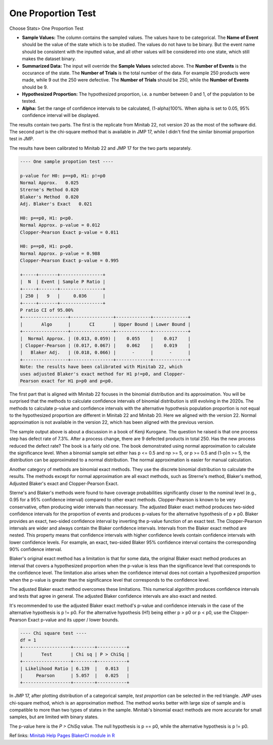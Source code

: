 .. raw:: html

   <style>
      .tight-table td {
             white-space: normal !important;
                       }
                          </style>

One Proportion Test
===================


Choose Stats> One Proportion Test

.. image:: images/1sample_prop1.png
   :align: center

- **Sample Values:** The column contains the sampled values. The values have to be categorical. The **Name of Event** should be the value of the state which is to be studied. The values do not have to be binary. But the event name should be consistent with the inputted value, and all other values will be considered into one state, which still makes the dataset binary. 
- **Summarized Data:** The input will override the **Sample Values** selected above. The **Number of Events** is the occurance of the state. The **Number of Trials** is the total number of the data. For example 250 products were made, while 9 out the 250 were defective. The **Number of Trials** should be 250, while the **Number of Events** should be 9. 
- **Hypothesized Proportion:** The hypothesized proportion, i.e. a number between 0 and 1, of the population to be tested.
- **Alpha:** Set the range of confidence intervals to be calculated, (1-alpha)100%. When alpha is set to 0.05, 95% confidence interval will be displayed.

The results contain two parts. The first is the replicate from Minitab 22, not version 20 as the most of the software did. The second part is the chi-square method that is available in JMP 17, while I didn't find the similar binomial proportion test in JMP.

The results have been calibrated to Minitab 22 and JMP 17 for the two parts separately.

.. code-block:: none

  ---- One sample propotion test ----
  
  p-value for H0: p==p0, H1: p!=p0
  Normal Approx.   0.025
  Strerne's Method 0.020
  Blaker's Method  0.020
  Adj. Blaker's Exact   0.021
  
  H0: p==p0, H1: p<p0.
  Normal Approx. p-value = 0.012
  Clopper-Pearson Exact p-value = 0.011
  
  H0: p==p0, H1: p>p0.
  Normal Approx. p-value = 0.988
  Clopper-Pearson Exact p-value = 0.995
  
  +-----+-------+----------------+
  |  N  | Event | Sample P Ratio |
  +-----+-------+----------------+
  | 250 |   9   |     0.036      |
  +-----+-------+----------------+
  P ratio CI of 95.00%
  +-----------------+----------------+-------------+-------------+
  |       Algo      |       CI       | Upper Bound | Lower Bound |
  +-----------------+----------------+-------------+-------------+
  |  Normal Approx. | (0.013, 0.059) |    0.055    |    0.017    |
  | Clopper-Pearson | (0.017, 0.067) |    0.062    |    0.019    |
  |   Blaker Adj.   | (0.018, 0.066) |      -      |      -      |
  +-----------------+----------------+-------------+-------------+
  Note: the results have been calibrated with Minitab 22, which 
  uses adjusted Blaker's exact method for H1 p!=p0, and Clopper-
  Pearson exact for H1 p>p0 and p<p0.

The first part that is aligned with Minitab 22 focuses in the binomial distribution and its approximation. You will be surprised that the methods to calculate confidence intervals of binomial distribution is still evolving in the 2020s. The methods to calculate p-value and confidence intervals with the alternative hypothesis population proportion is not equal to the hypothesized proportion are different in Minitab 22 and Minitab 20. Here we aligned with the version 22. Normal approximation is not available in the version 22, which has been aligned with the previous version.

The sample output above is about a discussion in a book of Kenji Kurogane. The question he raised is that one process step has defect rate of 7.3%. After a process change, there are 9 defected products in total 250. Has the new process reduced the defect rate? The book is a fairly old one. The book demonstrated using normal approximation to calculate the significance level. When a binomial sample set either has p <= 0.5 and np >= 5, or p >= 0.5 and (1-p)n >= 5, the distribution can be approximated to a normal distribution. The normal approximation is easier for manual calculation.

Another category of methods are binomial exact methods. They use the discrete binomial distribution to calculate the results. The methods except for normal approximation are all exact methods, such as Strerne's method, Blaker's method, Adjusted Blaker's exact and Clopper-Pearson Exact.

Sterne's and Blaker's methods were found to have coverage probabilities significantly closer to the nominal level (e.g., 0.95 for a 95% confidence interval) compared to other exact methods. Clopper-Pearson is known to be very conservative, often producing wider intervals than necessary. The adjusted Blaker exact method produces two-sided confidence intervals for the proportion of events and produces p-values for the alternative hypothesis of p ≠ p0. Blaker provides an exact, two-sided confidence interval by inverting the p-value function of an exact test. The Clopper-Pearson intervals are wider and always contain the Blaker confidence intervals. Intervals from the Blaker exact method are nested. This property means that confidence intervals with higher confidence levels contain confidence intervals with lower confidence levels. For example, an exact, two-sided Blaker 95% confidence interval contains the corresponding 90% confidence interval.

Blaker's original exact method has a limitation is that for some data, the original Blaker exact method produces an interval that covers a hypothesized proportion when the p-value is less than the significance level that corresponds to the confidence level. The limitation also arises when the confidence interval does not contain a hypothesized proportion when the p-value is greater than the significance level that corresponds to the confidence level.

The adjusted Blaker exact method overcomes these limitations. This numerical algorithm produces confidence intervals and tests that agree in general. The adjusted Blaker confidence intervals are also exact and nested.

It's recommended to use the adjusted Blaker exact method's p-value and confidence intervals in the case of the alternative hypothesis is p != p0. For the alternative hypothesis (H1) being either p > p0 or p < p0, use the Clopper-Pearson Exact p-value and its upper / lower bounds.

.. code-block:: none

  ---- Chi square test ----
  df = 1
  +------------------+--------+-----------+
  |       Test       | Chi sq | P > ChiSq |
  +------------------+--------+-----------+
  | Likelihood Ratio | 6.139  |   0.013   |
  |     Pearson      | 5.057  |   0.025   |
  +------------------+--------+-----------+

In JMP 17, after plotting distribution of a categorical sample, `test proportion` can be selected in the red triangle. JMP uses chi-square method, which is an approximation method. The method works better with large size of sample and is compatible to more than two types of states in the sample. Minitab's binomial exact methods are more accurate for small samples, but are limited with binary states.

The p-value here is the `P > ChiSq` value. The null hypothesis is p == p0, while the alternative hypothesis is p != p0.

Ref links: `Minitab Help Pages <https://support.minitab.com/en-us/minitab/help-and-how-to/statistics/basic-statistics/how-to/1-proportion/methods-and-formulas/methods-and-formulas/>`_ `BlakerCI module in R <https://cran.r-project.org/web/packages/BlakerCI/BlakerCI.pdf>`_


